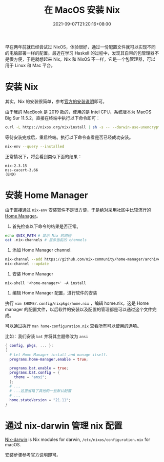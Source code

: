 #+TITLE: 在 MacOS 安装 Nix
#+DATE: 2021-09-07T21:20:16+08:00
#+DRAFT: false
#+TAGS[]: Mac Nix
#+CATEGORIES[]: Tools

早在两年前就已经尝试过 NixOS，体验很好，通过一份配置文件就可以实现不同的电脑部署一样的配置。最近在学习 Haskell 的过程中，发现其自带的包管理器不是很方便，于是就想起来 Nix。Nix 和 NixOS 不一样，它是一个包管理器，可以用于 Linux 和 Mac 平台。

* 安装 Nix
其实，Nix 的安装很简单，参考[[https://nixos.org/manual/nix/stable/#sect-macos-installation][官方的安装说明]]即可。

由于我的 MacBook 是 2019 款的，使用的是 Intel CPU，系统版本为 MacOS Big Sur 11.5.2，直接在终端中执行以下命令即可：
#+begin_src bash
curl -L https://nixos.org/nix/install | sh -s -- --darwin-use-unencrypted-nix-store-volume  
#+end_src
等待安装完成后，重启终端。执行以下命令查看是否已经成功安装。
#+begin_src bash
nix-env --query --installed  
#+end_src
正常情况下，将会看到类似下面的结果：
#+begin_src 
nix-2.3.15
nss-cacert-3.66
(END)  
#+end_src

* 安装 Home Manager
  由于直接通过 ~nix-env~ 安装软件不是很方便，于是绝对采用社区中比较流行的 [[https://github.com/nix-community/home-manager][Home Manager]]。

1. 首先检查以下命令的结果是否正常。
#+begin_src bash
echo $NIX_PATH # 显示 Nix 的路径
cat .nix-channels # 显示当前的 channels
#+end_src

2. 添加 Home Manager channel.
#+begin_src bash
nix-channel --add https://github.com/nix-community/home-manager/archive/master.tar.gz home-manager
nix-channel --update  
#+end_src
3. 安装 Home Manager
#+begin_src 
nix-shell '<home-manager>' -A install  
#+end_src

4. 编辑 Home Manager 配置，进行软件的安装
执行 ~vim $HOME/.config/nixpkgs/home.nix~ ，编辑 home.nix，这是 Home manager 的配置文件，以后软件的安装以及配置的管理都是可以通过这个文件完成。

可以通过执行 ~man home-configuration.nix~ 查看所有可以使用的选项。

比如：我们安装 ~bat~ 并将其主题修改为 ~ansi~
#+begin_src nix
  { config, pkgs, ... }:
  {
    # Let Home Manager install and manage itself.
    programs.home-manager.enable = true;
  
    programs.bat.enable = true;
    programs.bat.config = {
      theme = "ansi";
    };
    # ...
    # ...这里省略了其他的一些默认配置
    # ...
    home.stateVersion = "21.11";
  }
#+end_src

* 通过 nix-darwin 管理 nix 配置
[[https://github.com/LnL7/nix-darwin][Nix-darwin]] is Nix modules for darwin, ~/etc/nixos/configuration.nix~ for macOS.

安装步骤参考官方说明即可。

